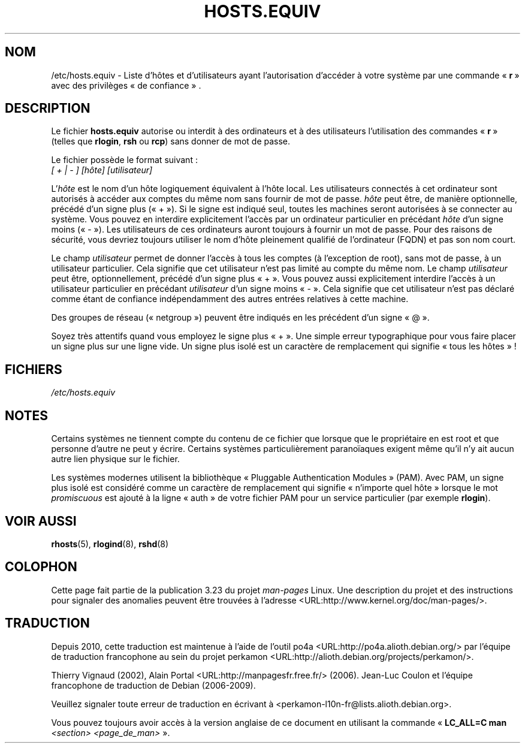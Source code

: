 .\" Copyright (c) 1995 Peter Tobias <tobias@et-inf.fho-emden.de>
.\" This file may be distributed under the GNU General Public License.
.\"*******************************************************************
.\"
.\" This file was generated with po4a. Translate the source file.
.\"
.\"*******************************************************************
.TH HOSTS.EQUIV 5 "24 août 2003" Linux "Manuel du programmeur Linux"
.SH NOM
/etc/hosts.equiv \- Liste d'hôtes et d'utilisateurs ayant l'autorisation
d'accéder à votre système par une commande «\ \fBr\fP\ » avec des privilèges «\ de
confiance\ » .
.SH DESCRIPTION
Le fichier \fBhosts.equiv\fP autorise ou interdit à des ordinateurs et à des
utilisateurs l'utilisation des commandes «\ \fBr\fP\ » (telles que \fBrlogin\fP,
\fBrsh\fP ou \fBrcp\fP) sans donner de mot de passe.
.PP
Le fichier possède le format suivant\ :
.TP 
\fI[ + | \- ]\fP \fI[hôte]\fP \fI[utilisateur]\fP
.PP
L'\fIhôte\fP est le nom d'un hôte logiquement équivalent à l'hôte local. Les
utilisateurs connectés à cet ordinateur sont autorisés à accéder aux comptes
du même nom sans fournir de mot de passe. \fIhôte\fP peut être, de manière
optionnelle, précédé d'un signe plus («\ +\ »). Si le signe est indiqué seul,
toutes les machines seront autorisées à se connecter au système. Vous pouvez
en interdire explicitement l'accès par un ordinateur particulier en
précédant \fIhôte\fP d'un signe moins («\ \-\ »). Les utilisateurs de ces
ordinateurs auront toujours à fournir un mot de passe. Pour des raisons de
sécurité, vous devriez toujours utiliser le nom d'hôte pleinement qualifié
de l'ordinateur (FQDN) et pas son nom court.
.PP
Le champ \fIutilisateur\fP permet de donner l'accès à tous les comptes (à
l'exception de root), sans mot de passe, à un utilisateur particulier. Cela
signifie que cet utilisateur n'est pas limité au compte du même nom. Le
champ \fIutilisateur\fP peut être, optionnellement, précédé d'un signe plus
«\ +\ ». Vous pouvez aussi explicitement interdire l'accès à un utilisateur
particulier en précédant \fIutilisateur\fP d'un signe moins «\ \-\ ». Cela
signifie que cet utilisateur n'est pas déclaré comme étant de confiance
indépendamment des autres entrées relatives à cette machine.
.PP
Des groupes de réseau («\ netgroup\ ») peuvent être indiqués en les précédent
d'un signe «\ @\ ».
.PP
Soyez très attentifs quand vous employez le signe plus «\ +\ ». Une simple
erreur typographique pour vous faire placer un signe plus sur une ligne
vide. Un signe plus isolé est un caractère de remplacement qui signifie
«\ tous les hôtes\ »\ !
.SH FICHIERS
\fI/etc/hosts.equiv\fP
.SH NOTES
Certains systèmes ne tiennent compte du contenu de ce fichier que lorsque
que le propriétaire en est root et que personne d'autre ne peut y
écrire. Certains systèmes particulièrement paranoïaques exigent même qu'il
n'y ait aucun autre lien physique sur le fichier.
.PP
Les systèmes modernes utilisent la bibliothèque «\ Pluggable Authentication
Modules\ » (PAM). Avec PAM, un signe plus isolé est considéré comme un
caractère de remplacement qui signifie «\ n'importe quel hôte\ » lorsque le
mot \fIpromiscuous\fP est ajouté à la ligne «\ auth\ » de votre fichier PAM pour
un service particulier (par exemple \fBrlogin\fP).
.SH "VOIR AUSSI"
\fBrhosts\fP(5), \fBrlogind\fP(8), \fBrshd\fP(8)
.SH COLOPHON
Cette page fait partie de la publication 3.23 du projet \fIman\-pages\fP
Linux. Une description du projet et des instructions pour signaler des
anomalies peuvent être trouvées à l'adresse
<URL:http://www.kernel.org/doc/man\-pages/>.
.SH TRADUCTION
Depuis 2010, cette traduction est maintenue à l'aide de l'outil
po4a <URL:http://po4a.alioth.debian.org/> par l'équipe de
traduction francophone au sein du projet perkamon
<URL:http://alioth.debian.org/projects/perkamon/>.
.PP
Thierry Vignaud (2002),
Alain Portal <URL:http://manpagesfr.free.fr/>\ (2006).
Jean\-Luc Coulon et l'équipe francophone de traduction
de Debian\ (2006-2009).
.PP
Veuillez signaler toute erreur de traduction en écrivant à
<perkamon\-l10n\-fr@lists.alioth.debian.org>.
.PP
Vous pouvez toujours avoir accès à la version anglaise de ce document en
utilisant la commande
«\ \fBLC_ALL=C\ man\fR \fI<section>\fR\ \fI<page_de_man>\fR\ ».
